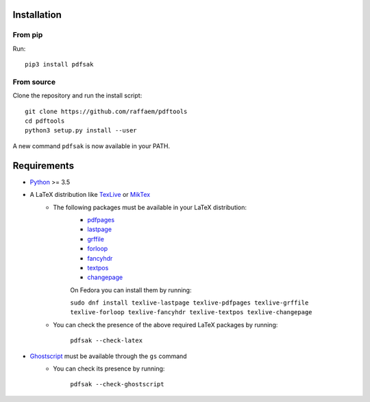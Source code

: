 Installation
============

From pip
--------

Run::

    pip3 install pdfsak

From source
-----------

Clone the repository and run the install script::

    git clone https://github.com/raffaem/pdftools
    cd pdftools
    python3 setup.py install --user

A new command ``pdfsak`` is now available in your PATH.

Requirements
============

* `Python <https://www.python.org/>`_ >= 3.5
* A LaTeX distribution like `TexLive <https://www.tug.org/texlive/>`_ or `MikTex <http://miktex.org/>`_
    * The following packages must be available in your LaTeX distribution:
        * `pdfpages <https://www.ctan.org/pkg/pdfpages>`_
        * `lastpage <https://www.ctan.org/pkg/lastpage>`_
        * `grffile <https://www.ctan.org/pkg/grffile>`_
        * `forloop <https://www.ctan.org/pkg/forloop>`_
        * `fancyhdr <https://www.ctan.org/pkg/fancyhdr>`_
        * `textpos <https://www.ctan.org/pkg/textpos>`_
        * `changepage <https://www.ctan.org/pkg/changepage>`_

        On Fedora you can install them by running:

        ``sudo dnf install texlive-lastpage texlive-pdfpages texlive-grffile texlive-forloop texlive-fancyhdr texlive-textpos texlive-changepage``

    * You can check the presence of the above required LaTeX packages by running:

        ``pdfsak --check-latex``

* `Ghostscript <https://www.ghostscript.com>`_ must be available through the ``gs`` command
    * You can check its presence by running:

        ``pdfsak --check-ghostscript``
